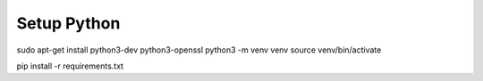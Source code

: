 
Setup Python
============

sudo apt-get install python3-dev python3-openssl
python3 -m venv venv
source venv/bin/activate

pip install -r requirements.txt


